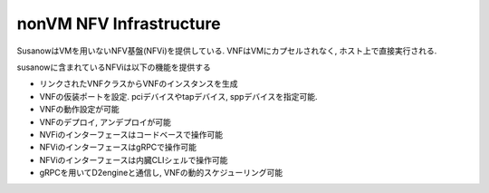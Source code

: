 
.. _nonvm_nfvi:

nonVM NFV Infrastructure
========================

SusanowはVMを用いないNFV基盤(NFVi)を提供している.
VNFはVMにカプセルされなく, ホスト上で直接実行される.

.. todo:: このページを書く
  VMオーバヘッドの問題提起とゼロコピーでのパケット交換を説明する.
  性能面だけでなく, セキュリティ面のリスクも取り入れて説明をする.

susanowに含まれているNFViは以下の機能を提供する

- リンクされたVNFクラスからVNFのインスタンスを生成
- VNFの仮装ポートを設定. pciデバイスやtapデバイス, sppデバイスを指定可能.
- VNFの動作設定が可能
- VNFのデプロイ, アンデプロイが可能
- NVFiのインターフェースはコードベースで操作可能
- NFViのインターフェースはgRPCで操作可能
- NFViのインターフェースは内臓CLIシェルで操作可能
- gRPCを用いてD2engineと通信し, VNFの動的スケジューリング可能


